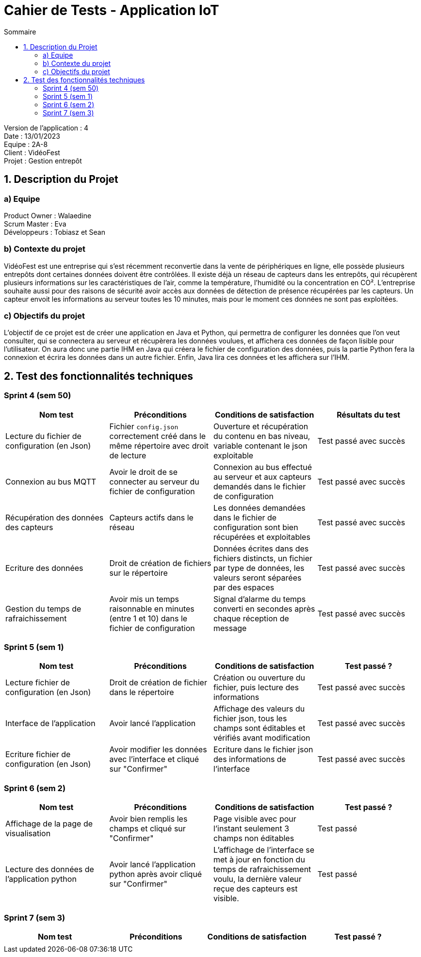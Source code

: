 = Cahier de Tests - Application IoT
:toc:
:toc-title: Sommaire

Version de l'application : 4 +
Date : 13/01/2023 +
Equipe : 2A-8 +
Client : VidéoFest +
Projet : Gestion entrepôt + 

<<<

== 1. Description du Projet
=== a) Equipe

Product Owner : Walaedine +
Scrum Master : Eva +
Développeurs : Tobiasz et Sean +

=== b) Contexte du projet

VidéoFest est une entreprise qui s'est récemment reconvertie dans la vente de périphériques en ligne, elle possède plusieurs entrepôts dont certaines données doivent être contrôlées. Il existe déjà un réseau de capteurs dans les entrepôts, qui récupèrent plusieurs informations sur les caractéristiques de l'air, comme la température, l'humidité ou la concentration en CO². L'entreprise souhaite aussi pour des raisons de sécurité avoir accès aux données de détection de présence récupérées par les capteurs. Un capteur envoit les informations au serveur toutes les 10 minutes, mais pour le moment ces données ne sont pas exploitées.

=== c) Objectifs du projet

L'objectif de ce projet est de créer une application en Java et Python, qui permettra de configurer les données que l'on veut consulter, qui se connectera au serveur et récupèrera les données voulues, et affichera ces données de façon lisible pour l'utilisateur. On aura donc une partie IHM en Java qui créera le fichier de configuration des données, puis la partie Python fera la connexion et écrira les données dans un autre fichier. Enfin, Java lira ces données et les affichera sur l'IHM.

== 2. Test des fonctionnalités techniques

=== Sprint 4 (sem 50)

|===
| Nom test | Préconditions | Conditions de satisfaction | Résultats du test

| Lecture du fichier de configuration (en Json)
| Fichier `config.json` correctement créé dans le même répertoire avec droit de lecture
| Ouverture et récupération du contenu en bas niveau, variable contenant le json exploitable
| Test passé avec succès 

| Connexion au bus MQTT
| Avoir le droit de se connecter au serveur du fichier de configuration
| Connexion au bus effectué au serveur et aux capteurs demandés dans le fichier de configuration
| Test passé avec succès 

| Récupération des données des capteurs
| Capteurs actifs dans le réseau 
| Les données demandées dans le fichier de configuration sont bien récupérées et exploitables
| Test passé avec succès 

| Ecriture des données
| Droit de création de fichiers sur le répertoire
| Données écrites dans des fichiers distincts, un fichier par type de données, les valeurs seront séparées par des espaces
| Test passé avec succès 

| Gestion du temps de rafraichissement
| Avoir mis un temps raisonnable en minutes (entre 1 et 10) dans le fichier de configuration
| Signal d'alarme du temps converti en secondes après chaque réception de message  
| Test passé avec succès 

|===

=== Sprint 5 (sem 1)

|===
| Nom test | Préconditions | Conditions de satisfaction | Test passé ?

| Lecture fichier de configuration (en Json)
| Droit de création de fichier dans le répertoire
| Création ou ouverture du fichier, puis lecture des informations
| Test passé avec succès

| Interface de l'application 
| Avoir lancé l'application
| Affichage des valeurs du fichier json, tous les champs sont éditables et vérifiés avant modification
| Test passé avec succès

| Ecriture fichier de configuration (en Json)
| Avoir modifier les données avec l'interface et cliqué sur "Confirmer"
| Ecriture dans le fichier json des informations de l'interface
| Test passé avec succès

|===

=== Sprint 6 (sem 2)

|===
| Nom test | Préconditions | Conditions de satisfaction | Test passé ?

| Affichage de la page de visualisation
| Avoir bien remplis les champs et cliqué sur "Confirmer"
| Page visible avec pour l'instant seulement 3 champs non éditables
| Test passé

| Lecture des données de l'application python
| Avoir lancé l'application python après avoir cliqué sur "Confirmer"
| L'affichage de l'interface se met à jour en fonction du temps de rafraichissement voulu, la dernière valeur reçue des capteurs est visible.
| Test passé

|===

=== Sprint 7 (sem 3)

|===
| Nom test | Préconditions | Conditions de satisfaction | Test passé ?

| 
| 
| 
| 

|===
